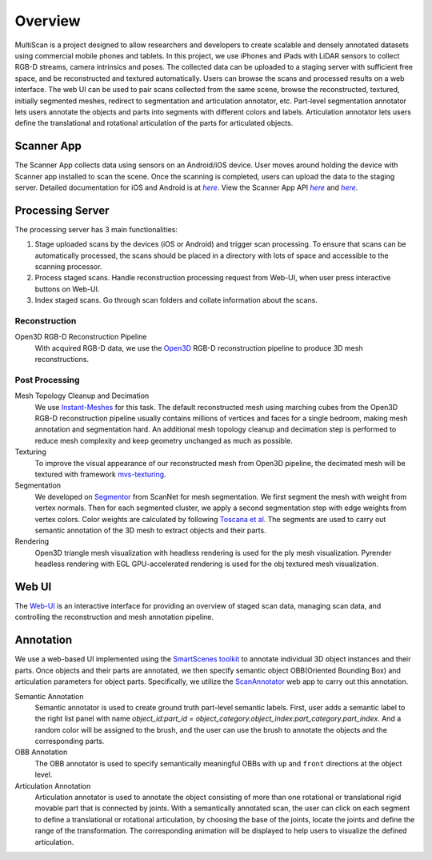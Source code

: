 Overview
========

MultiScan is a project designed to allow researchers and developers to create scalable and densely annotated datasets using commercial mobile phones and tablets.
In this project, we use iPhones and iPads with LiDAR sensors to collect RGB-D streams, camera intrinsics and poses. The collected data can be uploaded to a staging server with sufficient free space, and be reconstructed and textured automatically. Users can browse the scans and processed results on a web interface. The web UI can be used to pair scans collected from the same scene, browse the reconstructed, textured, initially segmented meshes, redirect to segmentation and articulation annotator, etc. Part-level segmentation annotator lets users annotate the objects and parts into segments with different colors and labels. Articulation annotator lets users define the translational and rotational articulation of the parts for articulated objects.

.. image:: _static/pipeline.png

Scanner App
-----------
The Scanner App collects data using sensors on an Android/iOS device. User moves around holding the device with Scanner app installed to scan the scene. Once the scanning is completed, users can upload the data to the staging server. Detailed documentation for iOS and Android is at |Scanner App Doc|_. View the Scanner App API |iOS App API|_ and |Android App API|_.

Processing Server
-----------------
The processing server has 3 main functionalities:

1. Stage uploaded scans by the devices (iOS or Android) and trigger scan processing. To ensure that scans can be automatically processed, the scans should be placed in a directory with lots of space and accessible to the scanning processor.
2. Process staged scans. Handle reconstruction processing request from Web-UI, when user press interactive buttons on Web-UI.
3. Index staged scans. Go through scan folders and collate information about the scans.

Reconstruction
~~~~~~~~~~~~~~
Open3D RGB-D Reconstruction Pipeline
    With acquired RGB-D data, we use the `Open3D`_ RGB-D reconstruction pipeline to produce 3D mesh reconstructions.

Post Processing
~~~~~~~~~~~~~~~

Mesh Topology Cleanup and Decimation
    We use `Instant-Meshes`_ for this task.
    The default reconstructed mesh using marching cubes from the Open3D RGB-D reconstruction pipeline usually contains millions of vertices and faces for a single bedroom, making mesh annotation and segmentation hard.
    An additional mesh topology cleanup and decimation step is performed to reduce mesh complexity and keep geometry unchanged as much as possible.

Texturing
    To improve the visual appearance of our reconstructed mesh from Open3D pipeline, the decimated mesh will be textured with framework `mvs-texturing`_.

Segmentation
    We developed on `Segmentor`_ from ScanNet for mesh segmentation. We first segment the mesh with weight from vertex normals. Then for each segmented cluster, we apply a second segmentation step with edge weights from vertex colors. Color weights are calculated by following `Toscana et al`_. The segments are used to carry out semantic annotation of the 3D mesh to extract objects and their parts.

Rendering
    Open3D triangle mesh visualization with headless rendering is used for the ply mesh visualization.
    Pyrender headless rendering with EGL GPU-accelerated rendering is used for the obj textured mesh visualization.

Web UI
------
The `Web-UI`_ is an interactive interface for providing an overview of staged scan data, managing scan data, and controlling the reconstruction and mesh annotation pipeline.

Annotation
----------
We use a web-based UI implemented using the `SmartScenes toolkit`_ to annotate individual 3D object instances and their parts.
Once objects and their parts are annotated, we then specify semantic object OBB(Oriented Bounding Box) and articulation parameters for object parts.
Specifically, we utilize the `ScanAnnotator`_ web app to carry out this annotation.

Semantic Annotation
    Semantic annotator is used to create ground truth part-level semantic labels. First, user adds a semantic label to the right list panel with name `object_id:part_id = object_category.object_index:part_category.part_index`. And a random color will be assigned to the brush, and the user can use the brush to annotate the objects and the corresponding parts.

OBB Annotation
    The OBB annotator is used to specify semantically meaningful OBBs with ``up`` and ``front`` directions at the object level.

Articulation Annotation
    Articulation annotator is used to annotate the object consisting of more than one rotational or translational rigid movable part that is connected by joints.
    With a semantically annotated scan, the user can click on each segment to define a translational or rotational articulation, by choosing the base of the joints, locate the joints and define the range of the transformation. The corresponding animation will be displayed to help users to visualize the defined articulation.

.. _iOS App API: https://3dlg-hcvc.github.io/multiscan/ios/
.. |iOS App API| replace:: `here`
.. _Android App API: https://3dlg-hcvc.github.io/multiscan/android/
.. |Android App API| replace:: `here`
.. _Scanner App Doc: scanner/index.html
.. |Scanner App Doc| replace:: `here`
.. _Open3D: https://github.com/intel-isl/Open3D
.. _Instant-Meshes: https://github.com/3dlg-hcvc/instant-meshes
.. _mvs-texturing: https://github.com/3dlg-hcvc/mvs-texturing.git
.. _Segmentor: https://github.com/ScanNet/ScanNet/tree/master/Segmentator
.. _Toscana et al: https://arxiv.org/abs/1605.03746
.. _Web-UI: web-ui/index.html
.. _SmartScenes toolkit: https://github.com/smartscenes/sstk
.. _ScanAnnotator: https://github.com/smartscenes/sstk/blob/master/client/js/apps/scan-net/ScanAnnotator.js